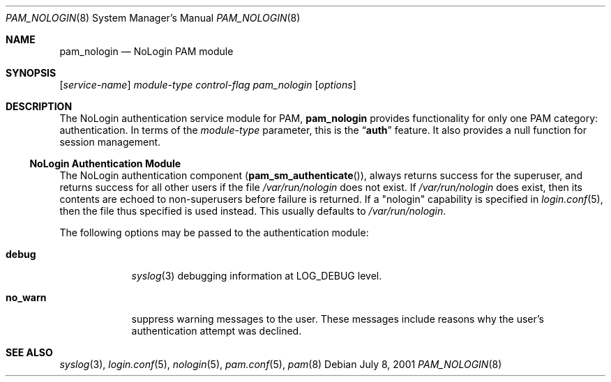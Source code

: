 .\" $NetBSD: pam_nologin.8,v 1.2 2004/12/12 08:18:46 christos Exp $
.\" Copyright (c) 2001 Mark R V Murray
.\" All rights reserved.
.\"
.\" Redistribution and use in source and binary forms, with or without
.\" modification, are permitted provided that the following conditions
.\" are met:
.\" 1. Redistributions of source code must retain the above copyright
.\"    notice, this list of conditions and the following disclaimer.
.\" 2. Redistributions in binary form must reproduce the above copyright
.\"    notice, this list of conditions and the following disclaimer in the
.\"    documentation and/or other materials provided with the distribution.
.\"
.\" THIS SOFTWARE IS PROVIDED BY THE AUTHOR AND CONTRIBUTORS ``AS IS'' AND
.\" ANY EXPRESS OR IMPLIED WARRANTIES, INCLUDING, BUT NOT LIMITED TO, THE
.\" IMPLIED WARRANTIES OF MERCHANTABILITY AND FITNESS FOR A PARTICULAR PURPOSE
.\" ARE DISCLAIMED.  IN NO EVENT SHALL THE AUTHOR OR CONTRIBUTORS BE LIABLE
.\" FOR ANY DIRECT, INDIRECT, INCIDENTAL, SPECIAL, EXEMPLARY, OR CONSEQUENTIAL
.\" DAMAGES (INCLUDING, BUT NOT LIMITED TO, PROCUREMENT OF SUBSTITUTE GOODS
.\" OR SERVICES; LOSS OF USE, DATA, OR PROFITS; OR BUSINESS INTERRUPTION)
.\" HOWEVER CAUSED AND ON ANY THEORY OF LIABILITY, WHETHER IN CONTRACT, STRICT
.\" LIABILITY, OR TORT (INCLUDING NEGLIGENCE OR OTHERWISE) ARISING IN ANY WAY
.\" OUT OF THE USE OF THIS SOFTWARE, EVEN IF ADVISED OF THE POSSIBILITY OF
.\" SUCH DAMAGE.
.\"
.\" $FreeBSD: src/lib/libpam/modules/pam_nologin/pam_nologin.8,v 1.5 2001/08/26 18:05:35 markm Exp $
.\"
.Dd July 8, 2001
.Dt PAM_NOLOGIN 8
.Os
.Sh NAME
.Nm pam_nologin
.Nd NoLogin PAM module
.Sh SYNOPSIS
.Op Ar service-name
.Ar module-type
.Ar control-flag
.Pa pam_nologin
.Op Ar options
.Sh DESCRIPTION
The NoLogin authentication service module for PAM,
.Nm
provides functionality for only one PAM category:
authentication.
In terms of the
.Ar module-type
parameter, this is the
.Dq Li auth
feature.
It also provides a null function for session management.
.Ss NoLogin Authentication Module
The NoLogin authentication component
.Pq Fn pam_sm_authenticate ,
always returns success for the superuser,
and returns success for all other users
if the file
.Pa /var/run/nologin
does not exist.
If
.Pa /var/run/nologin
does exist,
then its contents are echoed
to non-superusers
before failure is returned.
If a "nologin" capability
is specified in
.Xr login.conf 5 ,
then the file thus specified
is used instead.
This usually defaults to
.Pa /var/run/nologin .
.Pp
The following options may be passed to the authentication module:
.Bl -tag -width ".Cm no_warn"
.It Cm debug
.Xr syslog 3
debugging information at
.Dv LOG_DEBUG
level.
.It Cm no_warn
suppress warning messages to the user.
These messages include
reasons why the user's
authentication attempt was declined.
.El
.Sh SEE ALSO
.Xr syslog 3 ,
.Xr login.conf 5 ,
.Xr nologin 5 ,
.Xr pam.conf 5 ,
.Xr pam 8
